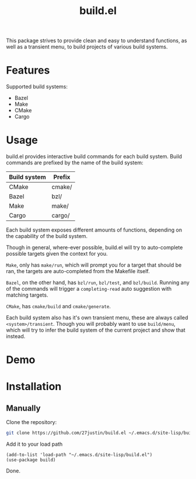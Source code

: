 #+title: build.el
#+description: Build your projects directly in Emacs, without hassle

This package strives to provide clean and easy to understand
functions, as well as a transient menu, to build projects of various
build systems.


* Features
Supported build systems:

+ Bazel
+ Make
+ CMake
+ Cargo

* Usage

build.el provides interactive build commands for each build system.
Build commands are prefixed by the name of the build system:

| Build system | Prefix |
|--------------+--------|
| CMake        | cmake/ |
| Bazel        | bzl/   |
| Make         | make/  |
| Cargo        | cargo/ |

Each build system exposes different amounts of functions, depending on
the capability of the build system.

Though in general, where-ever possible, build.el will try to
auto-complete possible targets given the context for you.

~Make~, only has ~make/run~, which will prompt you for a target that
should be ran, the targets are auto-completed from the Makefile itself.

~Bazel~, on the other hand, has ~bzl/run~, ~bzl/test~, and
~bzl/build~.  Running any of the commands will trigger a
~completing-read~ auto suggestion with matching targets.


~CMake~, has ~cmake/build~ and ~cmake/generate~.

Each build system also has it's own transient menu, these are always
called ~<system>/transient~.  Though you will probably want to use
~build/menu~, which will try to infer the build system of the current
project and show that instead.

* Demo

#+html: <img style="width: 50%" src="https://github.com/user-attachments/assets/4fd17387-24af-47a2-92a1-2cf7065c73eb" />
#+html: <img style="width: 50%" src="https://github.com/user-attachments/assets/9f4a4a7b-c925-4e3d-9acb-45c833a7c7ab" />
#+html: <img style="width: 50%" src="https://github.com/user-attachments/assets/86409bc6-274e-493a-8950-f880d8bf4822" />
#+html: <img style="width: 50%" src="https://github.com/user-attachments/assets/b3d73988-9972-42a9-821a-f3b349c38cd7" />

* Installation

** Manually
Clone the repository:
#+BEGIN_SRC bash
 git clone https://github.com/27justin/build.el ~/.emacs.d/site-lisp/build.el
#+END_SRC

Add it to your load path

#+BEGIN_SRC elisp
  (add-to-list 'load-path "~/.emacs.d/site-lisp/build.el")
  (use-package build)
#+END_SRC

Done.
